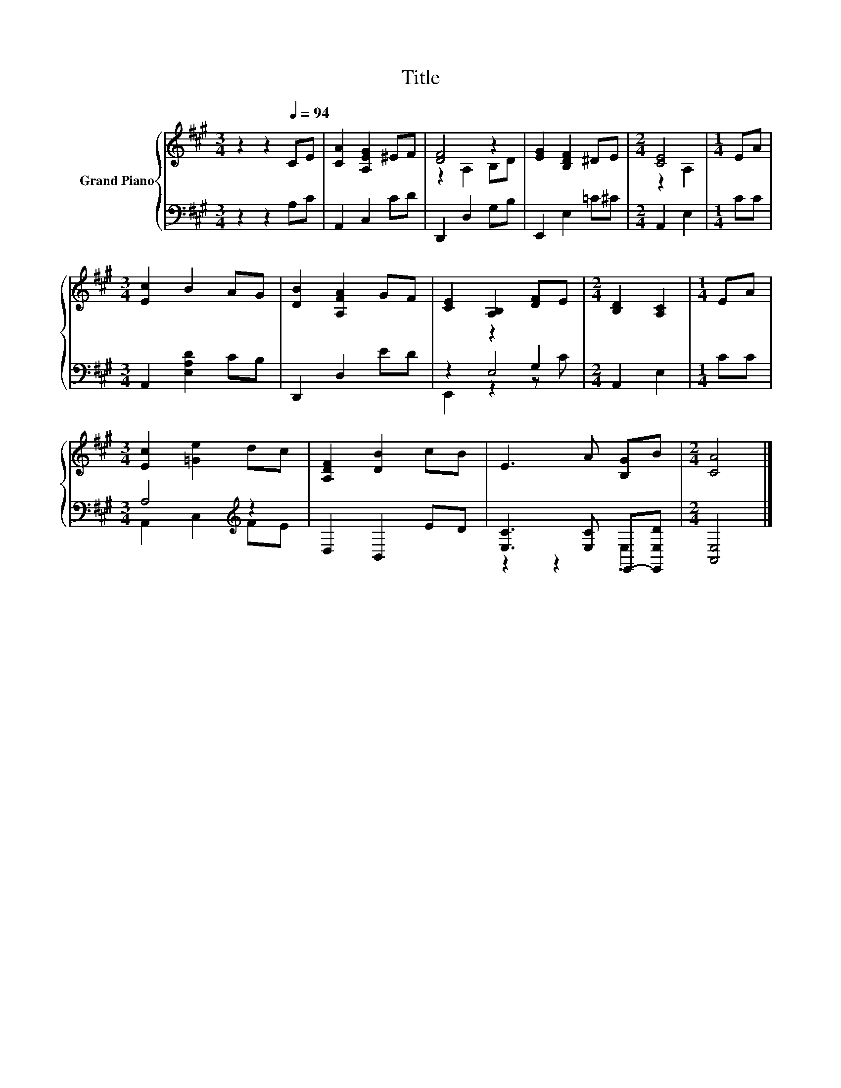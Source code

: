 X:1
T:Title
%%score { ( 1 3 ) | ( 2 4 5 ) }
L:1/8
M:3/4
K:A
V:1 treble nm="Grand Piano"
V:3 treble 
V:2 bass 
V:4 bass 
V:5 bass 
V:1
 z2 z2[Q:1/4=94] CE | [CA]2 [A,EG]2 ^EF | [DF]4 z2 | [EG]2 [B,DF]2 ^DE |[M:2/4] [CE]4 |[M:1/4] EA | %6
[M:3/4] [Ec]2 B2 AG | [DB]2 [A,FA]2 GF | [CE]2 [A,B,]2 [DF]E |[M:2/4] [B,D]2 [A,C]2 |[M:1/4] EA | %11
[M:3/4] [Ec]2 [=Ge]2 dc | [A,DF]2 [DB]2 cB | E3 A [B,G]B |[M:2/4] [CA]4 |] %15
V:2
 z2 z2 A,C | A,,2 C,2 CD | D,,2 D,2 G,B, | E,,2 E,2 =C^C |[M:2/4] A,,2 E,2 |[M:1/4] CC | %6
[M:3/4] A,,2 [E,A,D]2 CB, | D,,2 D,2 ED | z2 z2 G,2 |[M:2/4] A,,2 E,2 |[M:1/4] CC | %11
[M:3/4] A,4[K:treble] z2 | D,2 B,,2 ED | [E,C]3 [E,C] E,,-[E,,E,D] |[M:2/4] [A,,E,]4 |] %15
V:3
 x6 | x6 | z2 A,2 B,D | x6 |[M:2/4] z2 A,2 |[M:1/4] x2 |[M:3/4] x6 | x6 | x6 |[M:2/4] x4 | %10
[M:1/4] x2 |[M:3/4] x6 | x6 | x6 |[M:2/4] x4 |] %15
V:4
 x6 | x6 | x6 | x6 |[M:2/4] x4 |[M:1/4] x2 |[M:3/4] x6 | x6 | z2 E,4 |[M:2/4] x4 |[M:1/4] x2 | %11
[M:3/4] A,,2 C,2[K:treble] FE | x6 | z2 z2 .E,2 |[M:2/4] x4 |] %15
V:5
 x6 | x6 | x6 | x6 |[M:2/4] x4 |[M:1/4] x2 |[M:3/4] x6 | x6 | E,,2 z2 z C |[M:2/4] x4 |[M:1/4] x2 | %11
[M:3/4] x4[K:treble] x2 | x6 | x6 |[M:2/4] x4 |] %15

